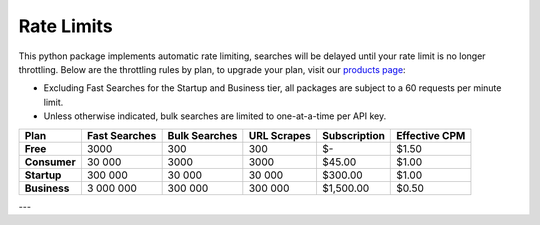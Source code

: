Rate Limits
-----------

This python package implements automatic rate limiting, searches will be delayed until your rate limit is no longer
throttling. Below are the throttling rules by plan, to upgrade your plan, visit our
`products page <https://www.nosible.ai/products>`_:

- Excluding Fast Searches for the Startup and Business tier, all packages are subject to a 60
  requests per minute limit.

- Unless otherwise indicated, bulk searches are limited to one-at-a-time per API key.


+----------------+---------------+---------------+------------+--------------+---------------+
| Plan           | Fast Searches | Bulk Searches | URL Scrapes| Subscription | Effective CPM |
+================+===============+===============+============+==============+===============+
| **Free**       | 3000          | 300           | 300        | $-           | $1.50         |
+----------------+---------------+---------------+------------+--------------+---------------+
| **Consumer**   | 30 000        | 3000          | 3000       | $45.00       | $1.00         |
+----------------+---------------+---------------+------------+--------------+---------------+
| **Startup**    | 300 000       | 30 000        | 30 000     | $300.00      | $1.00         |
+----------------+---------------+---------------+------------+--------------+---------------+
| **Business**   | 3 000 000     | 300 000       | 300 000    | $1,500.00    | $0.50         |
+----------------+---------------+---------------+------------+--------------+---------------+

---